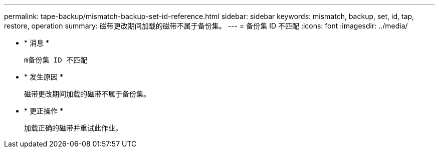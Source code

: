 ---
permalink: tape-backup/mismatch-backup-set-id-reference.html 
sidebar: sidebar 
keywords: mismatch, backup, set, id, tap, restore, operation 
summary: 磁带更改期间加载的磁带不属于备份集。 
---
= 备份集 ID 不匹配
:icons: font
:imagesdir: ../media/


* * 消息 *
+
`m备份集 ID 不匹配`

* * 发生原因 *
+
磁带更改期间加载的磁带不属于备份集。

* * 更正操作 *
+
加载正确的磁带并重试此作业。


